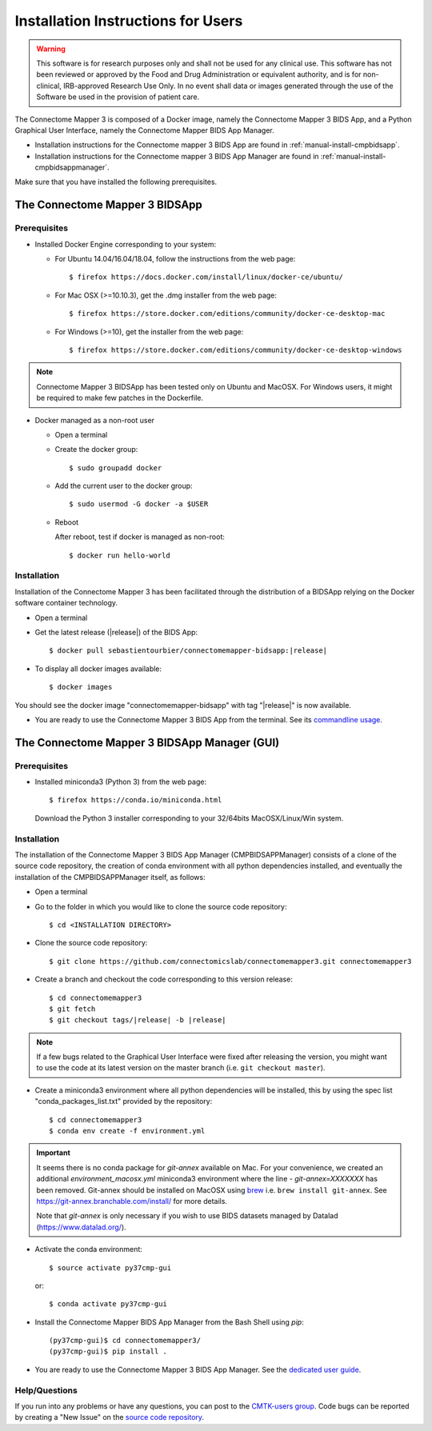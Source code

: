 .. _installation:

************************************
Installation Instructions for Users
************************************

.. warning:: This software is for research purposes only and shall not be used for
             any clinical use. This software has not been reviewed or approved by
             the Food and Drug Administration or equivalent authority, and is for
             non-clinical, IRB-approved Research Use Only. In no event shall data
             or images generated through the use of the Software be used in the
             provision of patient care.


The Connectome Mapper 3 is composed of a Docker image, namely the Connectome Mapper 3 BIDS App, and a Python Graphical User Interface, namely the Connectome Mapper BIDS App Manager.

* Installation instructions for the Connectome mapper 3 BIDS App are found in :ref:`manual-install-cmpbidsapp`.
* Installation instructions for the Connectome mapper 3 BIDS App Manager are found in :ref:`manual-install-cmpbidsappmanager`.

..
	The steps to add the NeuroDebian repository are explained here::

		$ firefox http://neuro.debian.net/

Make sure that you have installed the following prerequisites.

The Connectome Mapper 3 BIDSApp
===============================

.. _manual-install-docker:

Prerequisites
-------------

* Installed Docker Engine corresponding to your system:

  * For Ubuntu 14.04/16.04/18.04, follow the instructions from the web page::

    $ firefox https://docs.docker.com/install/linux/docker-ce/ubuntu/

  * For Mac OSX (>=10.10.3), get the .dmg installer from the web page::

    $ firefox https://store.docker.com/editions/community/docker-ce-desktop-mac

  * For Windows (>=10), get the installer from the web page::

    $ firefox https://store.docker.com/editions/community/docker-ce-desktop-windows

.. note:: Connectome Mapper 3 BIDSApp has been tested only on Ubuntu and MacOSX. For Windows users, it might be required to make few patches in the Dockerfile.


* Docker managed as a non-root user

  * Open a terminal

  * Create the docker group::

    $ sudo groupadd docker

  * Add the current user to the docker group::

    $ sudo usermod -G docker -a $USER

  * Reboot

    After reboot, test if docker is managed as non-root::

      $ docker run hello-world


.. _manual-install-cmpbidsapp:

Installation
---------------------------------------

Installation of the Connectome Mapper 3 has been facilitated through the distribution of a BIDSApp relying on the Docker software container technology.

* Open a terminal

* Get the latest release (|release|) of the BIDS App:

  .. parsed-literal::

    $ docker pull sebastientourbier/connectomemapper-bidsapp:|release|

* To display all docker images available::

  $ docker images

You should see the docker image "connectomemapper-bidsapp" with tag "|release|" is now available.

* You are ready to use the Connectome Mapper 3 BIDS App from the terminal. See its `commandline usage <usage.html>`_.


The Connectome Mapper 3 BIDSApp Manager (GUI)
==============================================

Prerequisites
---------------

* Installed miniconda3 (Python 3) from the web page::

  $ firefox https://conda.io/miniconda.html

  Download the Python 3 installer corresponding to your 32/64bits MacOSX/Linux/Win system.


.. _manual-install-cmpbidsappmanager:

Installation
---------------------------------------
The installation of the Connectome Mapper 3 BIDS App Manager (CMPBIDSAPPManager) consists of a clone of the source code repository, the creation of conda environment with all python dependencies installed, and eventually the installation of the CMPBIDSAPPManager itself, as follows:

* Open a terminal

* Go to the folder in which you would like to clone the source code repository::

  $ cd <INSTALLATION DIRECTORY>

* Clone the source code repository::

  $ git clone https://github.com/connectomicslab/connectomemapper3.git connectomemapper3

* Create a branch and checkout the code corresponding to this version release:

  .. parsed-literal::

    $ cd connectomemapper3
    $ git fetch
    $ git checkout tags/|release| -b |release|

.. note::
  If a few bugs related to the Graphical User Interface were fixed after releasing the version, you might want to use the code at its latest version on the master branch (i.e. ``git checkout master``).

.. _manual-install-conda:

* Create a miniconda3 environment where all python dependencies will be installed, this by using the spec list "conda_packages_list.txt" provided by the repository::

    $ cd connectomemapper3
    $ conda env create -f environment.yml

.. important::
  It seems there is no conda package for `git-annex` available on Mac.
  For your convenience, we created an additional `environment_macosx.yml`
  miniconda3 environment where the line `- git-annex=XXXXXXX` has been removed.
  Git-annex should be installed on MacOSX using `brew <https://brew.sh/index_fr>`_
  i.e. ``brew install git-annex``. See https://git-annex.branchable.com/install/ for more details.

  Note that `git-annex` is only necessary if you wish to use BIDS datasets managed by Datalad (https://www.datalad.org/).

* Activate the conda environment::

  $ source activate py37cmp-gui

  or::

  $ conda activate py37cmp-gui

* Install the Connectome Mapper BIDS App Manager from the Bash Shell using `pip`::

	(py37cmp-gui)$ cd connectomemapper3/
	(py37cmp-gui)$ pip install .

* You are ready to use the Connectome Mapper 3 BIDS App Manager. See the `dedicated user guide <bidsappmanager.html>`_.

Help/Questions
--------------

If you run into any problems or have any questions, you can post to the `CMTK-users group <http://groups.google.com/group/cmtk-users>`_. Code bugs can be reported by creating a "New Issue" on the `source code repository <https://github.com/connectomicslab/connectomemapper3/issues>`_.
